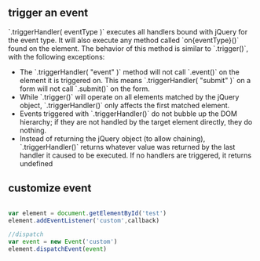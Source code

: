 ** trigger an event
`.triggerHandler( eventType )` executes all handlers bound with jQuery for the event type. It will also execute any method called `on{eventType}()` found on the element. The behavior of this method is similar to  `.trigger()`, with the following exceptions:

- The `.triggerHandler( "event" )` method will not call `.event()` on the element it is triggered on. This means `.triggerHandler( "submit" )` on a form will not call `.submit()` on the form.
- While `.trigger()` will operate on all elements matched by the jQuery object, `.triggerHandler()` only affects the first matched element.
- Events triggered with `.triggerHandler()` do not bubble up the DOM hierarchy; if they are not handled by the target element directly, they do nothing.
- Instead of returning the jQuery object (to allow chaining), `.triggerHandler()` returns whatever value was returned by the last handler it caused to be executed. If no handlers are triggered, it returns undefined

** customize event
#+BEGIN_SRC js

  var element = document.getElementById('test')
  element.addEventListener('custom',callback)

  //dispatch
  var event = new Event('custom')
  element.dispatchEvent(event)
#+END_SRC
